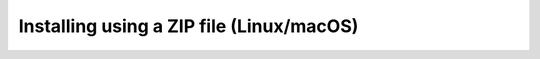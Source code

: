 .. _installing-from-zip:

Installing using a ZIP file (Linux/macOS)
#########################################
